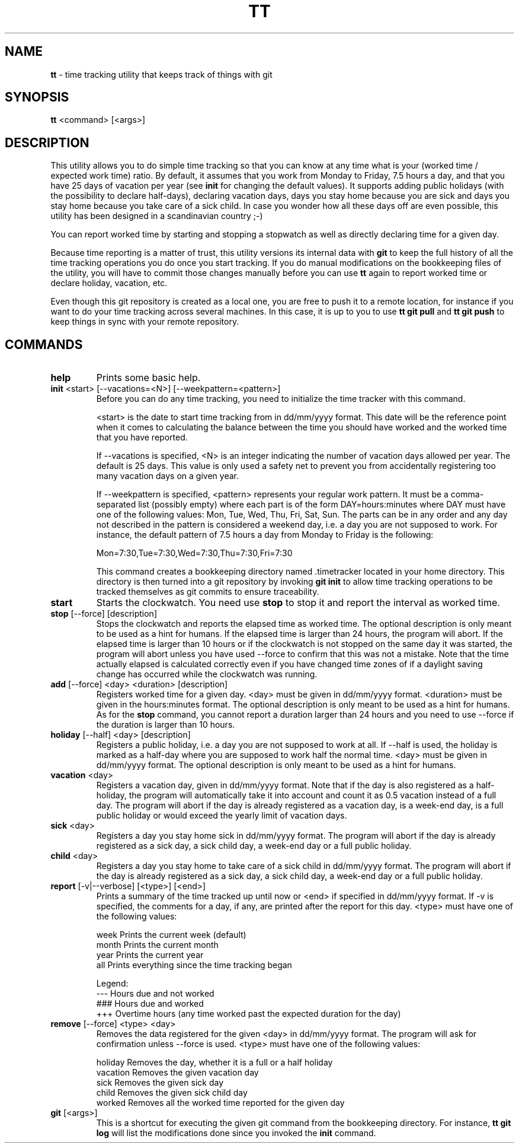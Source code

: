 .TH TT 1
.SH NAME
.B tt
- time tracking utility that keeps track of things with git
.SH SYNOPSIS
.B tt
<command> [<args>]
.SH DESCRIPTION
This utility allows you to do simple time tracking so that you can know at any time
what is your (worked time / expected work time) ratio. By default, it assumes that you
work from Monday to Friday, 7.5 hours a day, and that you have 25 days of vacation
per year (see \fBinit\fR for changing the default values). It supports adding public
holidays (with the possibility to declare half-days),
declaring vacation days, days you stay home because you are sick and days you stay home
because you take care of a sick child. In case you wonder how all these days off are even
possible, this utility has been designed in a scandinavian country ;-)

You can report worked time by starting and stopping a stopwatch as well as directly declaring time
for a given day.

Because time reporting is a matter of trust, this utility versions its internal data with
\fBgit\fR to keep the full history of all the time tracking operations you do once you
start tracking. If you do
manual modifications on the bookkeeping files of the utility, you will have to commit those
changes manually before you can use \fBtt\fR again to report worked time or declare holiday,
vacation, etc.

Even though this git repository is created as a local one, you are free to
push it to a remote location, for instance if you want to do your time tracking across several
machines. In this case, it is up to you to use \fBtt git pull\fR and \fBtt git push\fR to keep
things in sync with your remote repository.

.SH COMMANDS
.TP
.B help
Prints some basic help.

.TP
\fBinit\fR <start> [--vacations=<N>] [--weekpattern=<pattern>]
Before you can do any time tracking, you need to initialize the time tracker with this command.


<start> is the date to start time tracking from in dd/mm/yyyy format. This date will be the
reference point when it comes to calculating the balance between the time you should have worked
and the worked time that you have reported.


If --vacations is specified, <N> is an integer indicating the number of vacation days allowed
per year. The default is 25 days. This value is only used a safety net to prevent you from
accidentally registering too many vacation days on a given year.


If --weekpattern is specified, <pattern> represents your regular work pattern. It must be a
comma-separated list (possibly empty) where each part is of the form DAY=hours:minutes
where DAY must have one of the following values: Mon, Tue, Wed, Thu, Fri, Sat, Sun.
The parts can be in any order and any day not described in the pattern is
considered a weekend day, i.e. a day you are not supposed to work. For instance,
the default pattern of 7.5 hours a day from Monday to Friday is the following:

.ti 1.6i
Mon=7:30,Tue=7:30,Wed=7:30,Thu=7:30,Fri=7:30


This command creates a bookkeeping directory named .timetracker located in your home directory.
This directory is then turned into a git repository by invoking \fBgit init\fR to allow time
tracking operations to be tracked themselves as git commits to ensure traceability.

.TP
.B start
Starts the clockwatch. You need use \fBstop\fR to stop it and report the interval as worked time.

.TP
\fBstop\fR [--force] [description]
Stops the clockwatch and reports the elapsed time as worked time. The optional description
is only meant to be used as a hint for humans. If the elapsed time is larger than 24 hours,
the program will abort. If the elapsed time is larger than 10 hours or if the clockwatch is not
stopped on the same day it was started, the program will abort unless you have used --force to
confirm that this was not a mistake. Note that the time actually elapsed is calculated correctly
even if you have changed time zones of if a daylight saving change has occurred while the
clockwatch was running.

.TP
\fBadd\fR [--force] <day> <duration> [description]
Registers worked time for a given day. <day> must be given in dd/mm/yyyy format.
<duration> must be given in the hours:minutes format. The optional description
is only meant to be used as a hint for humans. As for the \fBstop\fR command, you cannot
report a duration larger than 24 hours and you need to use --force if the duration is
larger than 10 hours.

.TP
\fBholiday\fR [--half] <day> [description]
Registers a public holiday, i.e. a day you are not supposed to work at all. If --half is used,
the holiday is marked as a half-day where you are supposed to work half the normal time.
<day> must be given in dd/mm/yyyy format. The optional description
is only meant to be used as a hint for humans.

.TP
\fBvacation\fR <day>
Registers a vacation day, given in dd/mm/yyyy format. Note that if the day is also registered
as a half-holiday, the program will automatically take it into account and count it as 0.5 vacation
instead of a full day. The program will abort if the day is already registered as a vacation day,
is a week-end day, is a full public holiday or would exceed the yearly limit of vacation days.

.TP
\fBsick\fR <day>
Registers a day you stay home sick in dd/mm/yyyy format. The program will abort if the day
is already registered as a sick day, a sick child day, a week-end day or a full public holiday.

.TP
\fBchild\fR <day>
Registers a day you stay home to take care of a sick child in dd/mm/yyyy format. The program
will abort if the day is already registered as a sick day, a sick child day, a week-end day or a
full public holiday.

.TP
\fBreport\fR [-v|--verbose] [<type>] [<end>]
Prints a summary of the time tracked up until now or <end> if specified in dd/mm/yyyy format.
If -v is specified, the comments for a day, if any, are printed after the report for this day.
<type> must have one of the following values:

.ti 1.6i
week\0\0\0\0Prints the current week (default)
.ti 1.6i
month\0\0\0Prints the current month
.ti 1.6i
year\0\0\0\0Prints the current year
.ti 1.6i
all\0\0\0\0\0Prints everything since the time tracking began

Legend:
.ti 1.6i
---\0\0\0\0\0Hours due and not worked
.ti 1.6i
###\0\0\0\0\0Hours due and worked
.ti 1.6i
+++\0\0\0\0\0Overtime hours (any time worked past the expected duration for the day)


.TP
\fBremove\fR [--force] <type> <day>
Removes the data registered for the given <day> in dd/mm/yyyy format.
The program will ask for confirmation unless --force is used.
<type> must have one of the following values:


.ti 1.6i
holiday\0\0\0Removes the day, whether it is a full or a half holiday
.ti 1.6i
vacation\0\0Removes the given vacation day
.ti 1.6i
sick\0\0\0\0\0\0Removes the given sick day
.ti 1.6i
child\0\0\0\0\0Removes the given sick child day
.ti 1.6i
worked\0\0\0\0Removes all the worked time reported for the given day

.TP
\fBgit\fR [<args>]
This is a shortcut for executing the given git command from the bookkeeping
directory. For instance, \fBtt git log\fR will list the modifications done since you
invoked the \fBinit\fR command.

